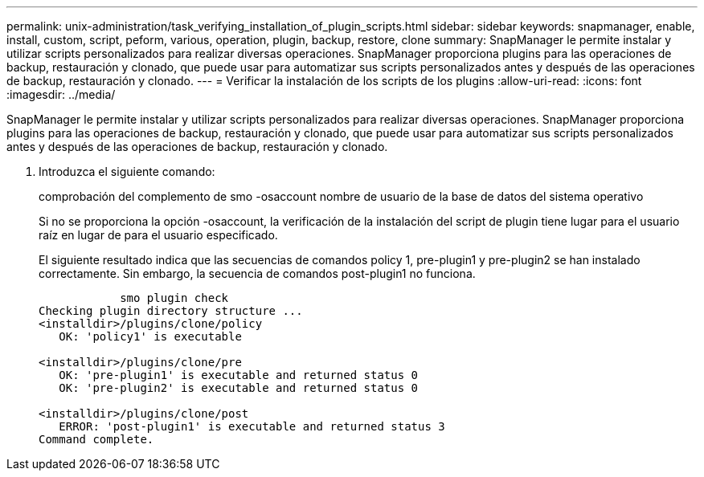 ---
permalink: unix-administration/task_verifying_installation_of_plugin_scripts.html 
sidebar: sidebar 
keywords: snapmanager, enable, install, custom, script, peform, various, operation, plugin, backup, restore, clone 
summary: SnapManager le permite instalar y utilizar scripts personalizados para realizar diversas operaciones. SnapManager proporciona plugins para las operaciones de backup, restauración y clonado, que puede usar para automatizar sus scripts personalizados antes y después de las operaciones de backup, restauración y clonado. 
---
= Verificar la instalación de los scripts de los plugins
:allow-uri-read: 
:icons: font
:imagesdir: ../media/


[role="lead"]
SnapManager le permite instalar y utilizar scripts personalizados para realizar diversas operaciones. SnapManager proporciona plugins para las operaciones de backup, restauración y clonado, que puede usar para automatizar sus scripts personalizados antes y después de las operaciones de backup, restauración y clonado.

. Introduzca el siguiente comando:
+
comprobación del complemento de smo -osaccount nombre de usuario de la base de datos del sistema operativo

+
Si no se proporciona la opción -osaccount, la verificación de la instalación del script de plugin tiene lugar para el usuario raíz en lugar de para el usuario especificado.

+
El siguiente resultado indica que las secuencias de comandos policy 1, pre-plugin1 y pre-plugin2 se han instalado correctamente. Sin embargo, la secuencia de comandos post-plugin1 no funciona.

+
[listing]
----

            smo plugin check
Checking plugin directory structure ...
<installdir>/plugins/clone/policy
   OK: 'policy1' is executable

<installdir>/plugins/clone/pre
   OK: 'pre-plugin1' is executable and returned status 0
   OK: 'pre-plugin2' is executable and returned status 0

<installdir>/plugins/clone/post
   ERROR: 'post-plugin1' is executable and returned status 3
Command complete.
----

